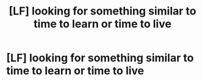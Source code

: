 #+TITLE: [LF] looking for something similar to time to learn or time to live

* [LF] looking for something similar to time to learn or time to live
:PROPERTIES:
:Author: ChampionOfChaos
:Score: 2
:DateUnix: 1547623016.0
:DateShort: 2019-Jan-16
:FlairText: Request
:END:
